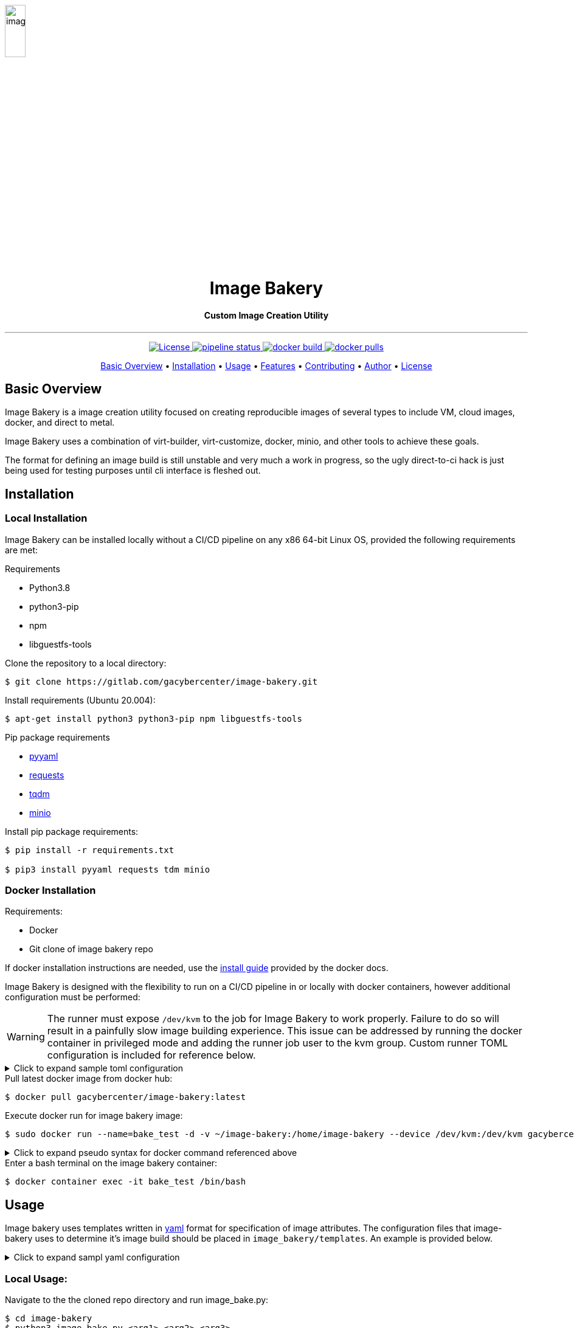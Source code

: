 image::docs/images/image_bakery.png[image_bakery,width="20%",height="20%",align="center"]

// [.text-center]
// = Image Bakery

++++
<h1 align="center">Image Bakery</h1>
    <h4 align="center"> Custom Image Creation Utility</h4>
++++

---

// [.float-group]
// --
// image::https://img.shields.io/badge/License-Apache%202.0-blue.svg"[Apache License, float="left"]
// image::https://gitlab.com/gacybercenter/image-bakery/badges/master/pipeline.svg[Pipeline Status, float="left"]
// image::https://img.shields.io/docker/cloud/build/gacybercenter/image-bakery[Docker Build, float="left"]
// image::https://img.shields.io/docker/pulls/gacybercenter/image-bakery.svg[Docker Pulls, float="left"]
// --

++++
<p align="center">
    <a href="https://www.apache.org/licenses/LICENSE-2.0.txt">
    <img src="https://img.shields.io/badge/License-Apache%202.0-blue.svg"
         alt="License">
    <a href="https://gitlab.com/gacybercenter/image-bakery/badges/master/pipeline.svg">
    <img src="https://gitlab.com/gacybercenter/image-bakery/badges/master/pipeline.svg"
         alt="pipeline status">
    <a href="https://hub.docker.com/r/gacybercenter/image-bakery/builds">
    <img src="https://img.shields.io/docker/cloud/build/gacybercenter/image-bakery"
         alt="docker build">
    <a href="https://hub.docker.com/r/gacybercenter/image-bakery">
    <img src="https://img.shields.io/docker/pulls/gacybercenter/image-bakery.svg"
         alt="docker pulls">
</p>

<p align="center">
  <a href="#user-content-basic-overview">Basic Overview</a> •
  <a href="#user-content-installation">Installation</a> •
  <a href="#user-content-usage">Usage</a> •
  <a href="#user-content-features">Features</a> •
  <a href="#user-content-contributing">Contributing</a> •
  <a href="#user-content-author">Author</a> •
  <a href="#user-content-license">License</a>
</p>
++++

// [.float-group]
// --
// image::https://img.shields.io/badge/License-Apache%202.0-blue.svg"[Apache License, float="left"]
// image::https://gitlab.com/gacybercenter/image-bakery/badges/master/pipeline.svg[Pipeline Status, float="left"]
// image::https://img.shields.io/docker/cloud/build/gacybercenter/image-bakery[Docker Build, float="left"]
// image::https://img.shields.io/docker/pulls/gacybercenter/image-bakery.svg[Docker Pulls, float="left"]
// --

== Basic Overview
Image Bakery is a image creation utility focused on creating reproducible images of several types to include VM, cloud images, docker, and direct to metal.

Image Bakery uses a combination of virt-builder, virt-customize, docker, minio, and other tools to achieve these goals.

The format for defining an image build is still unstable and very much a work in progress, so the ugly direct-to-ci hack is just being used for testing purposes until cli interface is fleshed out.

== Installation
=== Local Installation
Image Bakery can be installed locally without a CI/CD pipeline on any x86 64-bit Linux OS, provided the following requirements are met:

.Requirements
* Python3.8
* python3-pip
* npm
* libguestfs-tools

.Clone the repository to a local directory:
----
$ git clone https://gitlab.com/gacybercenter/image-bakery.git
----

.Install requirements (Ubuntu 20.004):
----
$ apt-get install python3 python3-pip npm libguestfs-tools
----

.Pip package requirements
* https://pypi.org/project/PyYAML/[pyyaml] +
* https://pypi.org/project/requests/[requests] +
* https://pypi.org/project/tqdm/[tqdm] +
* https://pypi.org/project/minio/[minio] +

.Install pip package requirements:
----
$ pip install -r requirements.txt

$ pip3 install pyyaml requests tdm minio
----

=== Docker Installation
.Requirements:
* Docker
* Git clone of image bakery repo

If docker installation instructions are needed, use the https://docs.docker.com/engine/install/[install guide] provided by the docker docs.

Image Bakery is designed with the flexibility to run on a CI/CD pipeline in or locally with docker containers, however additional configuration must be performed:

WARNING: The runner must expose `/dev/kvm` to the job for Image Bakery to work properly. Failure to do so will result in a painfully slow image building experience. This issue can be addressed by running the docker container in privileged mode and adding the runner job user to the kvm group. Custom runner TOML configuration is included for reference below.

.[red]#Click to expand sample toml configuration#
[%collapsible]
====
.config.toml Sample Configuration:
[source, toml]
----
[[runners]]
  ...
  [runners.custom_build_dir]
  [runners.cache]
    [runners.cache.s3]
    [runners.cache.gcs]
  [runners.docker]
    tls_verify = false
    image = "debian:latest"
    privileged = false
    devices = ["/dev/kvm"]
    disable_entrypoint_overwrite = false
    oom_kill_disable = false
    disable_cache = false
    volumes = ["/cache"]
    shm_size = 0
----
====

.Pull latest docker image from docker hub:
----
$ docker pull gacybercenter/image-bakery:latest
----

.Execute docker run for image bakery image:
----
$ sudo docker run --name=bake_test -d -v ~/image-bakery:/home/image-bakery --device /dev/kvm:/dev/kvm gacybercenter/image-bakery:latest /bin/bash
----

.[red]#Click to expand pseudo syntax for docker command referenced above#
[%collapsible]
====
.Pseudo syntax for the command above
----
sudo docker run --name=<container name> -d -v <host git path:container mnt path> --device <device to pass through>:<device name/path in container> <container image> <entrypoint>

-d (detached)
-v mount volume
----
====

.Enter a bash terminal on the image bakery container:
----
$ docker container exec -it bake_test /bin/bash
----

== Usage
Image bakery uses templates written in https://en.wikipedia.org/wiki/YAML[yaml] format for specification of image attributes. The configuration files that image-bakery uses to determine it's image build should be placed in `image_bakery/templates`. An example is provided below.

.[red]#Click to expand sampl yaml configuration#
[%collapsible]
====
.Sample ubuntu1804.yaml
[source, yaml]
----
---

image_name: ubuntu-18.04

compressed: false

convert: true

output_format: raw

compression: xz

method: virt-builder

packages:
    - pkg1
    - pkg2

customization: |
    #!/bin/bash
    echo "customization completed via virt-builder" > ./custom.txt

----
====

=== Local Usage:
.Navigate to the the cloned repo directory and run image_bake.py:
----
$ cd image-bakery
$ python3 image-bake.py <arg1> <arg2> <arg3> 

options:
arg1 - ip address and port number (ex. 172.10.0.1:9000) for minio object storage container (if not specified, image will be saved to the local image_bakery parent directory)

arg2 - AccessKeyID

arg3 - SecretAccessKey
----

=== Docker Usage:
.Enter a bash terminal on the image bakery container:
----
$ docker container exec -it bake_test /bin/bash

#Navigate to the cloned repo directory and run image_bake.py:
$ cd image-bakery
$ python3 image-bake.py <arg1> <arg2> <arg3> <arg4>
----

== Features
Cras elit magna, congue eget eros aliquet, efficitur ultrices metus. Ut et accumsan tortor. Maecenas mollis rhoncus erat sed tempus. Aliquam ut volutpat tellus. Sed at convallis mi. Cras pulvinar justo magna, eget sagittis arcu consequat sed. Suspendisse potenti. Mauris ex velit, auctor eget tristique ac, malesuada id nibh. Aenean porttitor scelerisque massa tincidunt iaculis. Suspendisse potenti. Pellentesque bibendum feugiat lacus. Proin sodales euismod viverra. Phasellus consequat euismod massa, vel imperdiet nulla consequat sed. Donec in quam sit amet tortor aliquet venenatis. Donec tellus neque, elementum ut magna eleifend, commodo laoreet justo. Proin neque risus, ultricies a lorem nec, pulvinar auctor neque.

Fusce ut sapien id nulla rutrum convallis. Class aptent taciti sociosqu ad litora torquent per conubia nostra, per inceptos himenaeos. Nunc at pellentesque lectus. Aenean ultricies nisl ex, a ultrices ipsum sollicitudin eu. Nam aliquet aliquam nulla, eget pharetra eros tristique eu. Sed dignissim, lorem in pellentesque finibus, urna mauris tempus tortor, vel consequat tortor ipsum vitae leo. Donec sollicitudin ligula in felis aliquet sagittis. Aenean consectetur ex in ante laoreet suscipit. Integer fringilla dolor quis mi tristique ultrices. Aenean nec vehicula est, at accumsan elit. Phasellus interdum pulvinar odio, nec maximus orci gravida sit amet. Nunc aliquam enim id ex euismod, eu tempor arcu egestas. Fusce aliquet nec ex at vestibulum. 

== How it works
Fusce ut sapien id nulla rutrum convallis. Class aptent taciti sociosqu ad litora torquent per conubia nostra, per inceptos himenaeos. Nunc at pellentesque lectus. Aenean ultricies nisl ex, a ultrices ipsum sollicitudin eu. Nam aliquet aliquam nulla, eget pharetra eros tristique eu. Sed dignissim, lorem in pellentesque finibus, urna mauris tempus tortor, vel consequat tortor ipsum vitae leo. Donec sollicitudin ligula in felis aliquet sagittis. Aenean consectetur ex in ante laoreet suscipit. Integer fringilla dolor quis mi tristique ultrices. Aenean nec vehicula est, at accumsan elit. Phasellus interdum pulvinar odio, nec maximus orci gravida sit amet. Nunc aliquam enim id ex euismod, eu tempor arcu egestas. Fusce aliquet nec ex at vestibulum. 

.Flowchart of program execution
image::docs/images/flowchart.png[image_bakery,width="20%",height="20%",align="center"]


== Contributing
Cras elit magna, congue eget eros aliquet, efficitur ultrices metus. Ut et accumsan tortor. Maecenas mollis rhoncus erat sed tempus. Aliquam ut volutpat tellus. Sed at convallis mi. Cras pulvinar justo magna, eget sagittis arcu consequat sed. Suspendisse potenti. Mauris ex velit, auctor eget tristique ac, malesuada id nibh. Aenean porttitor scelerisque massa tincidunt iaculis. Suspendisse potenti. Pellentesque bibendum feugiat lacus. Proin sodales euismod viverra. Phasellus consequat euismod massa, vel imperdiet nulla consequat sed. Donec in quam sit amet tortor aliquet venenatis. Donec tellus neque, elementum ut magna eleifend, commodo laoreet justo. Proin neque risus, ultricies a lorem nec, pulvinar auctor neque.

Fusce ut sapien id nulla rutrum convallis. Class aptent taciti sociosqu ad litora torquent per conubia nostra, per inceptos himenaeos. Nunc at pellentesque lectus. Aenean ultricies nisl ex, a ultrices ipsum sollicitudin eu. Nam aliquet aliquam nulla, eget pharetra eros tristique eu. Sed dignissim, lorem in pellentesque finibus, urna mauris tempus tortor, vel consequat tortor ipsum vitae leo. Donec sollicitudin ligula in felis aliquet sagittis. Aenean consectetur ex in ante laoreet suscipit. Integer fringilla dolor quis mi tristique ultrices. Aenean nec vehicula est, at accumsan elit. Phasellus interdum pulvinar odio, nec maximus orci gravida sit amet. Nunc aliquam enim id ex euismod, eu tempor arcu egestas. Fusce aliquet nec ex at vestibulum. 

== Future Improvements/Issues
https://gitlab.com/gacybercenter/image-bakery/-/issues[Image Bakery Current Issues]

.Improvements
* [ ] Documentation
** [ ] Basic Documentation
* [ ] CLI Interface
* [ ] Docker Image builder / Dockerfile publisher
* [ ] Various storage options (AWS, Swift Object Store, etc.)
* [ ] CI/CD Improvements
** [ ] Glance image store upload
* [ ] Windows Image Build

== Author
Email: alcantrell@augusta.edu

== License
image:https://img.shields.io/badge/License-Apache%202.0-blue.svg[link="https://www.apache.org/licenses/LICENSE-2.0.txt"]
